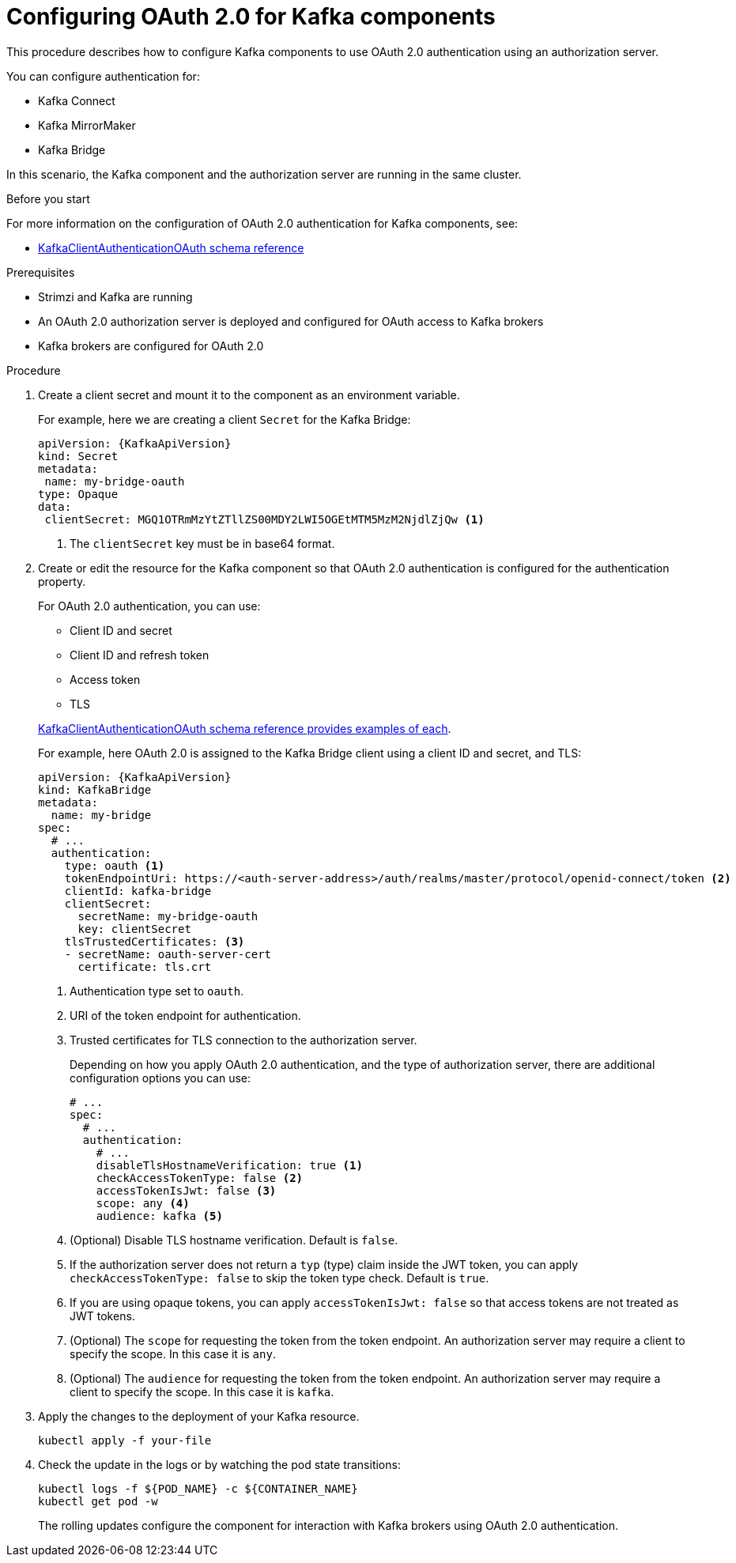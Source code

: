 // Module included in the following module:
//
// con-oauth-config.adoc

[id='proc-oauth-kafka-config-{context}']
= Configuring OAuth 2.0 for Kafka components

This procedure describes how to configure Kafka components to use OAuth 2.0 authentication using an authorization server.

You can configure authentication for:

* Kafka Connect
* Kafka MirrorMaker
* Kafka Bridge

In this scenario, the Kafka component and the authorization server are running in the same cluster.

.Before you start

For more information on the configuration of OAuth 2.0 authentication for Kafka components, see:

* xref:type-KafkaClientAuthenticationOAuth-reference[KafkaClientAuthenticationOAuth schema reference]

.Prerequisites

* Strimzi and Kafka are running
* An OAuth 2.0 authorization server is deployed and configured for OAuth access to Kafka brokers
* Kafka brokers are configured for OAuth 2.0

.Procedure

. Create a client secret and mount it to the component as an environment variable.
+
For example, here we are creating a client `Secret` for the Kafka Bridge:
+
[source,yaml,subs="+quotes,attributes"]
----
apiVersion: {KafkaApiVersion}
kind: Secret
metadata:
 name: my-bridge-oauth
type: Opaque
data:
 clientSecret: MGQ1OTRmMzYtZTllZS00MDY2LWI5OGEtMTM5MzM2NjdlZjQw <1>
----
<1> The `clientSecret` key must be in base64 format.

. Create or edit the resource for the Kafka component so that OAuth 2.0 authentication is configured for the authentication property.
+
For OAuth 2.0 authentication, you can use:
+
--
* Client ID and secret
* Client ID and refresh token
* Access token
* TLS
--
+
xref:type-KafkaClientAuthenticationOAuth-reference[KafkaClientAuthenticationOAuth schema reference provides examples of each].
+
For example, here OAuth 2.0 is assigned to the Kafka Bridge client using a client ID and secret, and TLS:
+
[source,yaml,subs="+quotes,attributes"]
----
apiVersion: {KafkaApiVersion}
kind: KafkaBridge
metadata:
  name: my-bridge
spec:
  # ...
  authentication:
    type: oauth <1>
    tokenEndpointUri: https://<auth-server-address>/auth/realms/master/protocol/openid-connect/token <2>
    clientId: kafka-bridge
    clientSecret:
      secretName: my-bridge-oauth
      key: clientSecret
    tlsTrustedCertificates: <3>
    - secretName: oauth-server-cert
      certificate: tls.crt
----
<1> Authentication type set to `oauth`.
<2> URI of the token endpoint for authentication.
<3> Trusted certificates for TLS connection to the authorization server.
+
Depending on how you apply OAuth 2.0 authentication, and the type of authorization server, there are additional configuration options you can use:
+
[source,yaml,subs="+quotes,attributes"]
----
# ...
spec:
  # ...
  authentication:
    # ...
    disableTlsHostnameVerification: true <1>
    checkAccessTokenType: false <2>
    accessTokenIsJwt: false <3>
    scope: any <4>
    audience: kafka <5>
----
<1> (Optional) Disable TLS hostname verification. Default is `false`.
<2> If the authorization server does not return a `typ` (type) claim inside the JWT token, you can apply `checkAccessTokenType: false` to skip the token type check. Default is `true`.
<3> If you are using opaque tokens, you can apply `accessTokenIsJwt: false` so that access tokens are not treated as JWT tokens.
<4> (Optional) The `scope` for requesting the token from the token endpoint.
An authorization server may require a client to specify the scope.
In this case it is `any`.
<5> (Optional) The `audience` for requesting the token from the token endpoint.
An authorization server may require a client to specify the scope.
In this case it is `kafka`.

. Apply the changes to the deployment of your Kafka resource.
+
[source,yaml,subs="+quotes,attributes"]
----
kubectl apply -f your-file
----

. Check the update in the logs or by watching the pod state transitions:
+
[source,yaml,subs="+quotes,attributes"]
----
kubectl logs -f ${POD_NAME} -c ${CONTAINER_NAME}
kubectl get pod -w
----
+
The rolling updates configure the component for interaction with Kafka brokers using OAuth 2.0 authentication.
